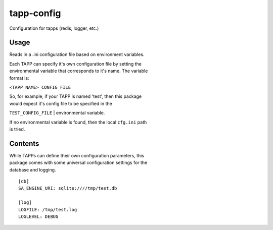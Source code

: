 tapp-config |Build Status| |Coverage Status|
============================================

Configuration for tapps (redis, logger, etc.)

Usage
~~~~~

Reads in a .ini configuration file based on environment variables.

| Each TAPP can specify it's own configuration file by setting the
| environmental variable that corresponds to it's name. The variable
| format is:

``<TAPP_NAME>_CONFIG_FILE``

| So, for example, if your TAPP is named 'test', then this package
| would expect it's config file to be specified in the
``TEST_CONFIG_FILE``
| environmental variable.

| If no environmental variable is found, then the local ``cfg.ini`` path
| is tried.

Contents
~~~~~~~~

| While TAPPs can define their own configuration parameters, this
| package comes with some universal configuration settings for the
| database and logging.

::

    [db]
    SA_ENGINE_URI: sqlite:////tmp/test.db

    [log]
    LOGFILE: /tmp/test.log
    LOGLEVEL: DEBUG

.. |Build Status| image:: https://travis-ci.org/gitguild/tapp-config.svg?branch=master
   :target: https://travis-ci.org/gitguild/tapp-config
.. |Coverage Status| image:: https://coveralls.io/repos/gitguild/tapp-config/badge.svg?branch=master&service=github
   :target: https://coveralls.io/github/gitguild/tapp-config?branch=master
